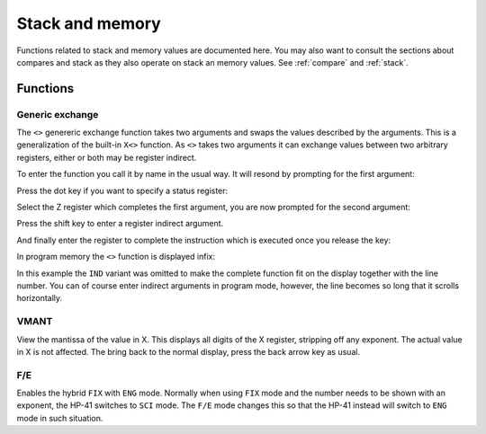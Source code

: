 ****************
Stack and memory
****************

Functions related to stack and memory values are documented here.
You may also want to consult the sections about compares and stack as
they also operate on stack an memory values. See
:ref:`compare` and :ref:`stack`.

Functions
=========


Generic exchange
-----------------

The ``<>`` genereric exchange function takes two arguments and swaps
the values described by the arguments. This is a generalization of
the built-in ``X<>`` function. As ``<>`` takes two arguments it
can exchange values between two arbitrary registers, either or both
may be register indirect.

To enter the function you call it by name in the usual way. It will
resond by prompting for the first argument:

.. image:: _static/exchange-1.*

Press the dot key if you want to specify a status register:

.. image:: _static/exchange-2.*

Select the Z register which completes the first argument, you are now
prompted for the second argument:

.. image:: _static/exchange-3.*

Press the shift key to enter a register indirect argument.

.. image:: _static/exchange-4.*

And finally enter the register to complete the instruction which is
executed once you release the key:

.. image:: _static/exchange-5.*

In program memory the ``<>`` function is displayed infix:

.. image:: _static/exchange-6.*

In this example the ``IND`` variant was omitted to make the complete
function fit on the display together with the line number.
You can of course enter indirect arguments in program mode, however,
the line becomes so long that it scrolls horizontally.


.. index:: VMANT function, mantissa; view

VMANT
-----

View the mantissa of the value in X. This displays all digits of the X
register, stripping off any exponent. The actual value in X is not
affected. The bring back to the normal display, press the back arrow key
as usual.

.. index:: fix/end mode

F/E
---

Enables the hybrid ``FIX`` with ``ENG`` mode. Normally when using ``FIX``
mode and the number needs to be shown with an exponent, the HP-41
switches to ``SCI`` mode. The ``F/E`` mode changes this so
that the HP-41 instead will switch to ``ENG`` mode in such situation.
